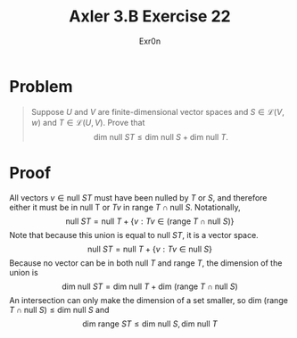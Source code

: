 #+AUTHOR: Exr0n
#+TITLE: Axler 3.B Exercise 22
* Problem
  #+begin_quote
  Suppose $U$ and $V$ are finite-dimensional vector spaces and $S \in \mathcal L(V ,w)$ and $T \in \mathcal L(U, V)$. Prove that
  $$\text{dim null }ST \leq \text{dim null }S + \text{dim null }T.$$
  #+end_quote
* Proof
  All vectors $v \in \text{null }ST$ must have been nulled by $T$ or $S$, and therefore either it must be in $\text{null T}$ or $Tv$ in $\text{range }T \cap \text{null }S$. Notationally,
  $$\text{null }ST = \text{null }T + \{v : Tv \in \left(\text{range }T \cap \text{null }S\right)\}$$
  Note that because this union is equal to $\text{null }ST$, it is a vector space.
  $$\text{null }ST = \text{null }T + \{v : Tv \in \text{null }S\}$$
  Because no vector can be in both $\text{null }T$ and $\text{range }T$, the dimension of the union is
  $$\text{dim null }ST = \text{dim null }T + \text{dim }\left(\text{range }T \cap \text{null }S\right)$$
  An intersection can only make the dimension of a set smaller, so $\text{dim }\left(\text{range }T \cap \text{null }S\right) \leq \text{dim null }S$ and
  $$\text{dim range }ST \leq \text{dim null }S, \text{dim null }T$$
